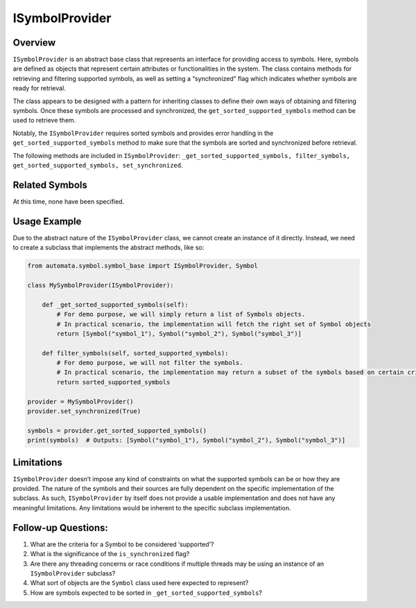ISymbolProvider
===============

Overview
--------

``ISymbolProvider`` is an abstract base class that represents an
interface for providing access to symbols. Here, symbols are defined as
objects that represent certain attributes or functionalities in the
system. The class contains methods for retrieving and filtering
supported symbols, as well as setting a “synchronized” flag which
indicates whether symbols are ready for retrieval.

The class appears to be designed with a pattern for inheriting classes
to define their own ways of obtaining and filtering symbols. Once these
symbols are processed and synchronized, the
``get_sorted_supported_symbols`` method can be used to retrieve them.

Notably, the ``ISymbolProvider`` requires sorted symbols and provides
error handling in the ``get_sorted_supported_symbols`` method to make
sure that the symbols are sorted and synchronized before retrieval.

The following methods are included in ``ISymbolProvider``:
``_get_sorted_supported_symbols, filter_symbols, get_sorted_supported_symbols, set_synchronized``.

Related Symbols
---------------

At this time, none have been specified.

Usage Example
-------------

Due to the abstract nature of the ``ISymbolProvider`` class, we cannot
create an instance of it directly. Instead, we need to create a subclass
that implements the abstract methods, like so:

.. code:: python

   from automata.symbol.symbol_base import ISymbolProvider, Symbol

   class MySymbolProvider(ISymbolProvider):

       def _get_sorted_supported_symbols(self):
           # For demo purpose, we will simply return a list of Symbols objects.
           # In practical scenario, the implementation will fetch the right set of Symbol objects
           return [Symbol("symbol_1"), Symbol("symbol_2"), Symbol("symbol_3")]

       def filter_symbols(self, sorted_supported_symbols):
           # For demo purpose, we will not filter the symbols.
           # In practical scenario, the implementation may return a subset of the symbols based on certain criteria
           return sorted_supported_symbols

   provider = MySymbolProvider()
   provider.set_synchronized(True)

   symbols = provider.get_sorted_supported_symbols()
   print(symbols)  # Outputs: [Symbol("symbol_1"), Symbol("symbol_2"), Symbol("symbol_3")]

Limitations
-----------

``ISymbolProvider`` doesn’t impose any kind of constraints on what the
supported symbols can be or how they are provided. The nature of the
symbols and their sources are fully dependent on the specific
implementation of the subclass. As such, ``ISymbolProvider`` by itself
does not provide a usable implementation and does not have any
meaningful limitations. Any limitations would be inherent to the
specific subclass implementation.

Follow-up Questions:
--------------------

1. What are the criteria for a Symbol to be considered ‘supported’?
2. What is the significance of the ``is_synchronized`` flag?
3. Are there any threading concerns or race conditions if multiple
   threads may be using an instance of an ``ISymbolProvider`` subclass?
4. What sort of objects are the ``Symbol`` class used here expected to
   represent?
5. How are symbols expected to be sorted in
   ``_get_sorted_supported_symbols``?
